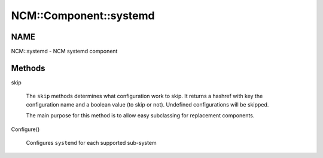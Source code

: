 
#########################
NCM\::Component\::systemd
#########################


****
NAME
****


NCM::systemd - NCM systemd component


*******
Methods
*******



skip
 
 The \ ``skip``\  methods determines what configuration work to skip.
 It returns a hashref with key the configuration name and a boolean
 value (to skip or not). Undefined configurations will be skipped.
 
 The main purpose for this method is to allow easy subclassing for
 replacement components.
 


Configure()
 
 Configures \ ``systemd``\  for each supported sub-system
 



